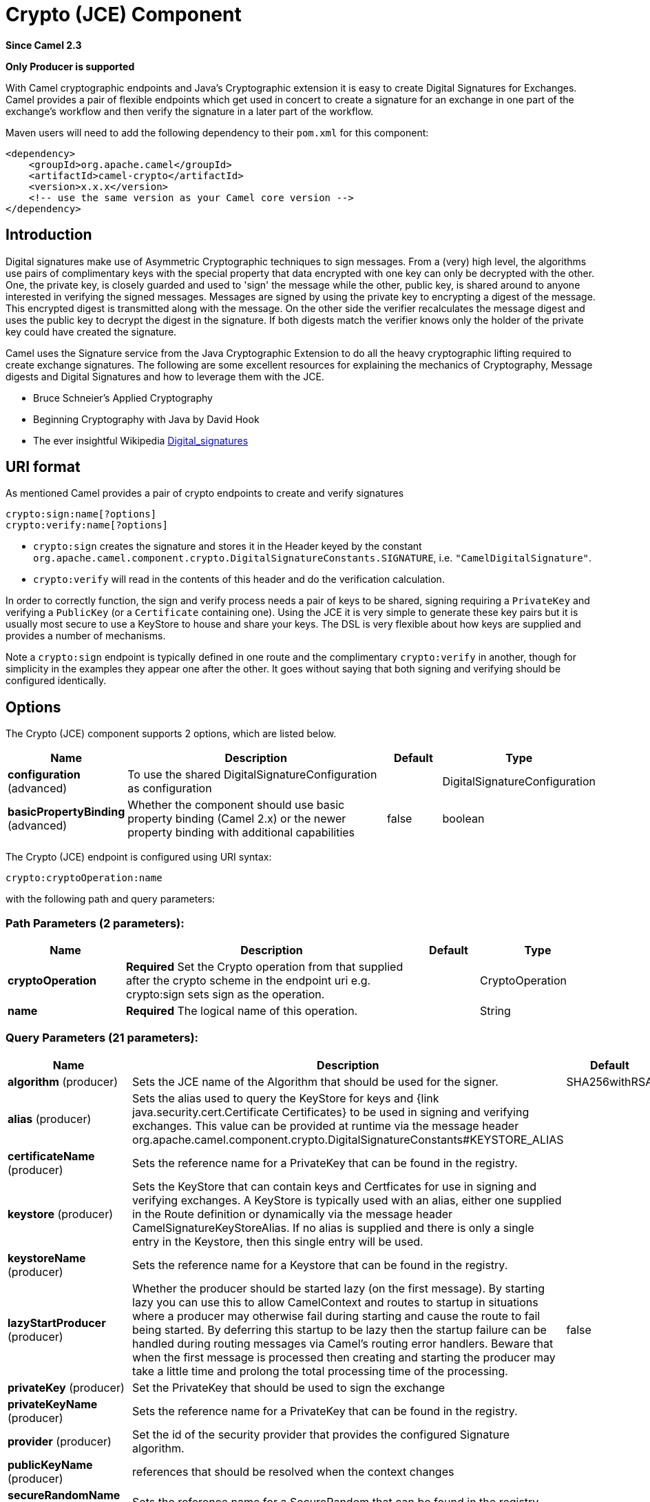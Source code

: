 [[crypto-component]]
= Crypto (JCE) Component

*Since Camel 2.3*

// HEADER START
*Only Producer is supported*
// HEADER END

With Camel cryptographic endpoints and Java's Cryptographic extension it
is easy to create Digital Signatures for Exchanges.
Camel provides a pair of flexible endpoints which get used in concert to
create a signature for an exchange in one part of the exchange's
workflow and then verify the signature in a later part of the workflow.

Maven users will need to add the following dependency to their `pom.xml`
for this component:

[source,xml]
------------------------------------------------------------
<dependency>
    <groupId>org.apache.camel</groupId>
    <artifactId>camel-crypto</artifactId>
    <version>x.x.x</version>
    <!-- use the same version as your Camel core version -->
</dependency>
------------------------------------------------------------

== Introduction

Digital signatures make use of Asymmetric Cryptographic techniques to
sign messages. From a (very) high level, the algorithms use pairs of
complimentary keys with the special property that data encrypted with
one key can only be decrypted with the other. One, the private key, is
closely guarded and used to 'sign' the message while the other, public
key, is shared around to anyone interested in verifying the signed
messages. Messages are signed by using the private key to encrypting a
digest of the message. This encrypted digest is transmitted along with
the message. On the other side the verifier recalculates the message
digest and uses the public key to decrypt the digest in the
signature. If both digests match the verifier knows only the holder of
the private key could have created the signature.

Camel uses the Signature service from the Java Cryptographic Extension
to do all the heavy cryptographic lifting required to create exchange
signatures. The following are some excellent resources for explaining
the mechanics of Cryptography, Message digests and Digital Signatures
and how to leverage them with the JCE.

* Bruce Schneier's Applied Cryptography
* Beginning Cryptography with Java by David Hook
* The ever insightful Wikipedia
http://en.wikipedia.org/wiki/Digital_signature[Digital_signatures]

== URI format

As mentioned Camel provides a pair of crypto endpoints to create and
verify signatures

[source,java]
----------------------------
crypto:sign:name[?options]
crypto:verify:name[?options]
----------------------------

* `crypto:sign` creates the signature and stores it in the Header keyed
by the constant
`org.apache.camel.component.crypto.DigitalSignatureConstants.SIGNATURE`,
i.e. `"CamelDigitalSignature"`.
* `crypto:verify` will read in the contents of this header and do the
verification calculation.

In order to correctly function, the sign and verify process needs a pair
of keys to be shared, signing requiring a `PrivateKey` and verifying a
`PublicKey` (or a `Certificate` containing one). Using the JCE it is
very simple to generate these key pairs but it is usually most secure to
use a KeyStore to house and share your keys. The DSL is very flexible
about how keys are supplied and provides a number of mechanisms.

Note a `crypto:sign` endpoint is typically defined in one route and the
complimentary `crypto:verify` in another, though for simplicity in the
examples they appear one after the other. It goes without saying that
both signing and verifying should be configured identically.

== Options

// component options: START
The Crypto (JCE) component supports 2 options, which are listed below.



[width="100%",cols="2,5,^1,2",options="header"]
|===
| Name | Description | Default | Type
| *configuration* (advanced) | To use the shared DigitalSignatureConfiguration as configuration |  | DigitalSignatureConfiguration
| *basicPropertyBinding* (advanced) | Whether the component should use basic property binding (Camel 2.x) or the newer property binding with additional capabilities | false | boolean
|===
// component options: END

// endpoint options: START
The Crypto (JCE) endpoint is configured using URI syntax:

----
crypto:cryptoOperation:name
----

with the following path and query parameters:

=== Path Parameters (2 parameters):


[width="100%",cols="2,5,^1,2",options="header"]
|===
| Name | Description | Default | Type
| *cryptoOperation* | *Required* Set the Crypto operation from that supplied after the crypto scheme in the endpoint uri e.g. crypto:sign sets sign as the operation. |  | CryptoOperation
| *name* | *Required* The logical name of this operation. |  | String
|===


=== Query Parameters (21 parameters):


[width="100%",cols="2,5,^1,2",options="header"]
|===
| Name | Description | Default | Type
| *algorithm* (producer) | Sets the JCE name of the Algorithm that should be used for the signer. | SHA256withRSA | String
| *alias* (producer) | Sets the alias used to query the KeyStore for keys and {link java.security.cert.Certificate Certificates} to be used in signing and verifying exchanges. This value can be provided at runtime via the message header org.apache.camel.component.crypto.DigitalSignatureConstants#KEYSTORE_ALIAS |  | String
| *certificateName* (producer) | Sets the reference name for a PrivateKey that can be found in the registry. |  | String
| *keystore* (producer) | Sets the KeyStore that can contain keys and Certficates for use in signing and verifying exchanges. A KeyStore is typically used with an alias, either one supplied in the Route definition or dynamically via the message header CamelSignatureKeyStoreAlias. If no alias is supplied and there is only a single entry in the Keystore, then this single entry will be used. |  | KeyStore
| *keystoreName* (producer) | Sets the reference name for a Keystore that can be found in the registry. |  | String
| *lazyStartProducer* (producer) | Whether the producer should be started lazy (on the first message). By starting lazy you can use this to allow CamelContext and routes to startup in situations where a producer may otherwise fail during starting and cause the route to fail being started. By deferring this startup to be lazy then the startup failure can be handled during routing messages via Camel's routing error handlers. Beware that when the first message is processed then creating and starting the producer may take a little time and prolong the total processing time of the processing. | false | boolean
| *privateKey* (producer) | Set the PrivateKey that should be used to sign the exchange |  | PrivateKey
| *privateKeyName* (producer) | Sets the reference name for a PrivateKey that can be found in the registry. |  | String
| *provider* (producer) | Set the id of the security provider that provides the configured Signature algorithm. |  | String
| *publicKeyName* (producer) | references that should be resolved when the context changes |  | String
| *secureRandomName* (producer) | Sets the reference name for a SecureRandom that can be found in the registry. |  | String
| *signatureHeaderName* (producer) | Set the name of the message header that should be used to store the base64 encoded signature. This defaults to 'CamelDigitalSignature' |  | String
| *basicPropertyBinding* (advanced) | Whether the endpoint should use basic property binding (Camel 2.x) or the newer property binding with additional capabilities | false | boolean
| *bufferSize* (advanced) | Set the size of the buffer used to read in the Exchange payload data. | 2048 | Integer
| *certificate* (advanced) | Set the Certificate that should be used to verify the signature in the exchange based on its payload. |  | Certificate
| *clearHeaders* (advanced) | Determines if the Signature specific headers be cleared after signing and verification. Defaults to true, and should only be made otherwise at your extreme peril as vital private information such as Keys and passwords may escape if unset. | true | boolean
| *keyStoreParameters* (advanced) | Sets the KeyStore that can contain keys and Certficates for use in signing and verifying exchanges based on the given KeyStoreParameters. A KeyStore is typically used with an alias, either one supplied in the Route definition or dynamically via the message header CamelSignatureKeyStoreAlias. If no alias is supplied and there is only a single entry in the Keystore, then this single entry will be used. |  | KeyStoreParameters
| *publicKey* (advanced) | Set the PublicKey that should be used to verify the signature in the exchange. |  | PublicKey
| *secureRandom* (advanced) | Set the SecureRandom used to initialize the Signature service |  | SecureRandom
| *synchronous* (advanced) | Sets whether synchronous processing should be strictly used, or Camel is allowed to use asynchronous processing (if supported). | false | boolean
| *password* (security) | Sets the password used to access an aliased PrivateKey in the KeyStore. |  | String
|===
// endpoint options: END
// spring-boot-auto-configure options: START
== Spring Boot Auto-Configuration

When using Spring Boot make sure to use the following Maven dependency to have support for auto configuration:

[source,xml]
----
<dependency>
  <groupId>org.apache.camel</groupId>
  <artifactId>camel-crypto-starter</artifactId>
  <version>x.x.x</version>
  <!-- use the same version as your Camel core version -->
</dependency>
----


The component supports 33 options, which are listed below.



[width="100%",cols="2,5,^1,2",options="header"]
|===
| Name | Description | Default | Type
| *camel.component.crypto.basic-property-binding* | Whether the component should use basic property binding (Camel 2.x) or the newer property binding with additional capabilities | false | Boolean
| *camel.component.crypto.configuration.algorithm* | Sets the JCE name of the Algorithm that should be used for the signer. | SHA256withRSA | String
| *camel.component.crypto.configuration.alias* | Sets the alias used to query the KeyStore for keys and {@link java.security.cert.Certificate Certificates} to be used in signing and verifying exchanges. This value can be provided at runtime via the message header {@link org.apache.camel.component.crypto.DigitalSignatureConstants#KEYSTORE_ALIAS} |  | String
| *camel.component.crypto.configuration.buffer-size* | Set the size of the buffer used to read in the Exchange payload data. | 2048 | Integer
| *camel.component.crypto.configuration.certificate* | Set the Certificate that should be used to verify the signature in the exchange based on its payload. |  | Certificate
| *camel.component.crypto.configuration.certificate-name* | Sets the reference name for a PrivateKey that can be found in the registry. |  | String
| *camel.component.crypto.configuration.clear-headers* | Determines if the Signature specific headers be cleared after signing and verification. Defaults to true, and should only be made otherwise at your extreme peril as vital private information such as Keys and passwords may escape if unset. | true | Boolean
| *camel.component.crypto.configuration.crypto-operation* | Set the Crypto operation from that supplied after the crypto scheme in the endpoint uri e.g. crypto:sign sets sign as the operation. |  | CryptoOperation
| *camel.component.crypto.configuration.key-store-parameters* | Sets the KeyStore that can contain keys and Certficates for use in signing and verifying exchanges based on the given KeyStoreParameters. A {@link KeyStore} is typically used with an alias, either one supplied in the Route definition or dynamically via the message header "CamelSignatureKeyStoreAlias". If no alias is supplied and there is only a single entry in the Keystore, then this single entry will be used. |  | KeyStoreParameters
| *camel.component.crypto.configuration.keystore* | Sets the KeyStore that can contain keys and Certficates for use in signing and verifying exchanges. A {@link KeyStore} is typically used with an alias, either one supplied in the Route definition or dynamically via the message header "CamelSignatureKeyStoreAlias". If no alias is supplied and there is only a single entry in the Keystore, then this single entry will be used. |  | KeyStore
| *camel.component.crypto.configuration.keystore-name* | Sets the reference name for a Keystore that can be found in the registry. |  | String
| *camel.component.crypto.configuration.name* | The logical name of this operation. |  | String
| *camel.component.crypto.configuration.password* | Sets the password used to access an aliased {@link PrivateKey} in the KeyStore. |  | String
| *camel.component.crypto.configuration.private-key* | Set the PrivateKey that should be used to sign the exchange |  | PrivateKey
| *camel.component.crypto.configuration.private-key-name* | Sets the reference name for a PrivateKey that can be found in the registry. |  | String
| *camel.component.crypto.configuration.provider* | Set the id of the security provider that provides the configured {@link Signature} algorithm. |  | String
| *camel.component.crypto.configuration.public-key* | Set the PublicKey that should be used to verify the signature in the exchange. |  | PublicKey
| *camel.component.crypto.configuration.public-key-name* | Sets the reference name for a publicKey that can be found in the registry. |  | String
| *camel.component.crypto.configuration.secure-random* | Set the SecureRandom used to initialize the Signature service |  | SecureRandom
| *camel.component.crypto.configuration.secure-random-name* | Sets the reference name for a SecureRandom that can be found in the registry. |  | String
| *camel.component.crypto.configuration.signature-header-name* | Set the name of the message header that should be used to store the base64 encoded signature. This defaults to 'CamelDigitalSignature' |  | String
| *camel.component.crypto.enabled* | Enable crypto component | true | Boolean
| *camel.dataformat.crypto.algorithm* | The JCE algorithm name indicating the cryptographic algorithm that will be used. |  | String
| *camel.dataformat.crypto.algorithm-parameter-ref* | A JCE AlgorithmParameterSpec used to initialize the Cipher. Will lookup the type using the given name as a java.security.spec.AlgorithmParameterSpec type. |  | String
| *camel.dataformat.crypto.buffersize* | The size of the buffer used in the signature process. |  | Integer
| *camel.dataformat.crypto.content-type-header* | Whether the data format should set the Content-Type header with the type from the data format if the data format is capable of doing so. For example application/xml for data formats marshalling to XML, or application/json for data formats marshalling to JSon etc. | false | Boolean
| *camel.dataformat.crypto.crypto-provider* | The name of the JCE Security Provider that should be used. |  | String
| *camel.dataformat.crypto.enabled* | Enable crypto dataformat | true | Boolean
| *camel.dataformat.crypto.init-vector-ref* | Refers to a byte array containing the Initialization Vector that will be used to initialize the Cipher. |  | String
| *camel.dataformat.crypto.inline* | Flag indicating that the configured IV should be inlined into the encrypted data stream. Is by default false. | false | Boolean
| *camel.dataformat.crypto.key-ref* | Refers to the secret key to lookup from the register to use. |  | String
| *camel.dataformat.crypto.mac-algorithm* | The JCE algorithm name indicating the Message Authentication algorithm. | HmacSHA1 | String
| *camel.dataformat.crypto.should-append-h-m-a-c* | Flag indicating that a Message Authentication Code should be calculated and appended to the encrypted data. | false | Boolean
|===
// spring-boot-auto-configure options: END




== Using

=== Raw keys

The most basic way to way to sign and verify an exchange is with a
KeyPair as follows.

The same can be achieved with the xref:manual::spring-xml-extensions.adoc[Spring
XML Extensions] using references to keys

=== KeyStores and Aliases.

The JCE provides a very versatile keystore concept for housing pairs of
private keys and certificates, keeping them encrypted and password
protected. They can be retrieved by applying an alias to the retrieval
APIs. There are a number of ways to get keys and Certificates into a
keystore, most often this is done with the external 'keytool'
application.
http://www.exampledepot.com/egs/java.security.cert/CreateCert.html[This]
is a good example of using keytool to create a KeyStore with a self
signed Cert and Private key.

The examples use a Keystore with a key and cert aliased by 'bob'. The
password for the keystore and the key is 'letmein'

The following shows how to use a Keystore via the Fluent builders, it
also shows how to load and initialize the keystore.

Again in Spring a ref is used to lookup an actual keystore instance.

=== Changing JCE Provider and Algorithm

Changing the Signature algorithm or the Security provider is a simple
matter of specifying their names. You will need to also use Keys that
are compatible with the algorithm you choose.

or

=== Changing the Signature Message Header

It may be desirable to change the message header used to store the
signature. A different header name can be specified in the route
definition as follows

or

=== Changing the buffersize

In case you need to update the size of the buffer...

or

=== Supplying Keys dynamically.

When using a Recipient list or similar EIP the recipient of an exchange
can vary dynamically. Using the same key across all recipients may be
neither feasible nor desirable. It would be useful to be able to specify
signature keys dynamically on a per-exchange basis. The exchange could
then be dynamically enriched with the key of its target recipient prior
to signing. To facilitate this the signature mechanisms allow for keys
to be supplied dynamically via the message headers below

* `Exchange.SIGNATURE_PRIVATE_KEY`, `"CamelSignaturePrivateKey"`
* `Exchange.SIGNATURE_PUBLIC_KEY_OR_CERT`, `"CamelSignaturePublicKeyOrCert"`

or

Even better would be to dynamically supply a keystore alias. Again the
alias can be supplied in a message header

* `Exchange.KEYSTORE_ALIAS`, `"CamelSignatureKeyStoreAlias"`

or

The header would be set as follows

[source,java]
-------------------------------------------------------------------------------------------------
Exchange unsigned = getMandatoryEndpoint("direct:alias-sign").createExchange();
unsigned.getIn().setBody(payload);
unsigned.getIn().setHeader(DigitalSignatureConstants.KEYSTORE_ALIAS, "bob");
unsigned.getIn().setHeader(DigitalSignatureConstants.KEYSTORE_PASSWORD, "letmein".toCharArray());
template.send("direct:alias-sign", unsigned);
Exchange signed = getMandatoryEndpoint("direct:alias-sign").createExchange();
signed.getIn().copyFrom(unsigned.getOut());
signed.getIn().setHeader(KEYSTORE_ALIAS, "bob");
template.send("direct:alias-verify", signed);
-------------------------------------------------------------------------------------------------

